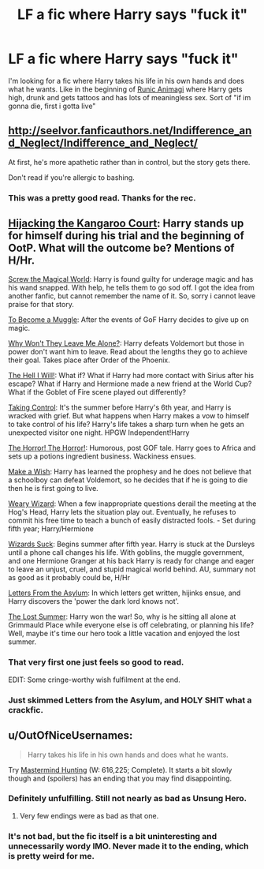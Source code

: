 #+TITLE: LF a fic where Harry says "fuck it"

* LF a fic where Harry says "fuck it"
:PROPERTIES:
:Author: blam1400
:Score: 6
:DateUnix: 1432999955.0
:DateShort: 2015-May-30
:FlairText: Request
:END:
I'm looking for a fic where Harry takes his life in his own hands and does what he wants. Like in the beginning of [[https://www.fanfiction.net/s/5087671/1/Runic-Animagi][Runic Animagi]] where Harry gets high, drunk and gets tattoos and has lots of meaningless sex. Sort of "if im gonna die, first i gotta live"


** [[http://seelvor.fanficauthors.net/Indifference_and_Neglect/Indifference_and_Neglect/]]

At first, he's more apathetic rather than in control, but the story gets there.

Don't read if you're allergic to bashing.
:PROPERTIES:
:Author: deirox
:Score: 3
:DateUnix: 1433001576.0
:DateShort: 2015-May-30
:END:

*** This was a pretty good read. Thanks for the rec.
:PROPERTIES:
:Author: Pooquey
:Score: 1
:DateUnix: 1433187242.0
:DateShort: 2015-Jun-02
:END:


** [[https://www.fanfiction.net/s/7120596/1/Hijacking-the-Kangaroo-Court][Hijacking the Kangaroo Court]]: Harry stands up for himself during his trial and the beginning of OotP. What will the outcome be? Mentions of H/Hr.

[[https://www.fanfiction.net/s/6729358/1/Screw-the-Magical-World][Screw the Magical World]]: Harry is found guilty for underage magic and has his wand snapped. With help, he tells them to go sod off. I got the idea from another fanfic, but cannot remember the name of it. So, sorry i cannot leave praise for that story.

[[https://www.fanfiction.net/s/5866364/1/To-become-a-Muggle][To Become a Muggle]]: After the events of GoF Harry decides to give up on magic.

[[https://www.fanfiction.net/s/5324173/1/Why-Won-t-They-Leave-Me-Alone][Why Won't They Leave Me Alone?]]: Harry defeats Voldemort but those in power don't want him to leave. Read about the lengths they go to achieve their goal. Takes place after Order of the Phoenix.

[[https://www.fanfiction.net/s/5424316/1/The-Hell-I-Will][The Hell I Will!]]: What if? What if Harry had more contact with Sirius after his escape? What if Harry and Hermione made a new friend at the World Cup? What if the Goblet of Fire scene played out differently?

[[https://www.fanfiction.net/s/2954601/1/Taking-Control][Taking Control]]: It's the summer before Harry's 6th year, and Harry is wracked with grief. But what happens when Harry makes a vow to himself to take control of his life? Harry's life takes a sharp turn when he gets an unexpected visitor one night. HPGW Independent!Harry

[[https://www.fanfiction.net/s/4145459/1/The-Horror-The-Horror][The Horror! The Horror!]]: Humorous, post GOF tale. Harry goes to Africa and sets up a potions ingredient business. Wackiness ensues.

[[https://www.fanfiction.net/s/2318355/1/Make-A-Wish][Make a Wish]]: Harry has learned the prophesy and he does not believe that a schoolboy can defeat Voldemort, so he decides that if he is going to die then he is first going to live.

[[https://www.fanfiction.net/s/10300874/1/Weary-Wizard][Weary Wizard]]: When a few inappropriate questions derail the meeting at the Hog's Head, Harry lets the situation play out. Eventually, he refuses to commit his free time to teach a bunch of easily distracted fools. - Set during fifth year; Harry/Hermione

[[https://www.fanfiction.net/s/9802351/1/Wizards-Suck][Wizards Suck]]: Begins summer after fifth year. Harry is stuck at the Dursleys until a phone call changes his life. With goblins, the muggle government, and one Hermione Granger at his back Harry is ready for change and eager to leave an unjust, cruel, and stupid magical world behind. AU, summary not as good as it probably could be, H/Hr

[[https://www.fanfiction.net/s/9072505/1/Letters-from-the-Asylum][Letters From the Asylum]]: In which letters get written, hijinks ensue, and Harry discovers the 'power the dark lord knows not'.

[[https://www.fanfiction.net/s/8554615/1/The-Lost-Summer][The Lost Summer]]: Harry won the war! So, why is he sitting all alone at Grimmauld Place while everyone else is off celebrating, or planning his life? Well, maybe it's time our hero took a little vacation and enjoyed the lost summer.
:PROPERTIES:
:Author: SymphonySamurai
:Score: 3
:DateUnix: 1433028743.0
:DateShort: 2015-May-31
:END:

*** That very first one just feels so good to read.

EDIT: Some cringe-worthy wish fulfilment at the end.
:PROPERTIES:
:Author: Karinta
:Score: 4
:DateUnix: 1433033058.0
:DateShort: 2015-May-31
:END:


*** Just skimmed Letters from the Asylum, and HOLY SHIT what a crackfic.
:PROPERTIES:
:Author: Karinta
:Score: 1
:DateUnix: 1433223275.0
:DateShort: 2015-Jun-02
:END:


** u/OutOfNiceUsernames:
#+begin_quote
  Harry takes his life in his own hands and does what he wants.
#+end_quote

Try [[https://www.fanfiction.net/s/2428341/1/Mastermind-Hunting][Mastermind Hunting]] (W: 616,225; Complete). It starts a bit slowly though and (spoilers) has an ending that you may find disappointing.
:PROPERTIES:
:Author: OutOfNiceUsernames
:Score: 1
:DateUnix: 1433001317.0
:DateShort: 2015-May-30
:END:

*** Definitely unfulfilling. Still not nearly as bad as Unsung Hero.
:PROPERTIES:
:Score: 3
:DateUnix: 1433048994.0
:DateShort: 2015-May-31
:END:

**** Very few endings were as bad as that one.
:PROPERTIES:
:Author: Skeptical_Lemur
:Score: 2
:DateUnix: 1433055708.0
:DateShort: 2015-May-31
:END:


*** It's not bad, but the fic itself is a bit uninteresting and unnecessarily wordy IMO. Never made it to the ending, which is pretty weird for me.
:PROPERTIES:
:Score: 1
:DateUnix: 1433071904.0
:DateShort: 2015-May-31
:END:
